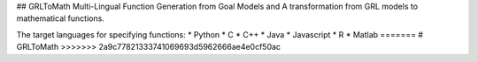 ## GRLToMath
Multi-Lingual Function Generation from Goal Models and A transformation from GRL models to mathematical functions.

The target languages for specifying functions:
* Python
* C
* C++
* Java
* Javascript
* R
* Matlab
=======
# GRLToMath
>>>>>>> 2a9c77821333741069693d5962666ae4e0cf50ac

